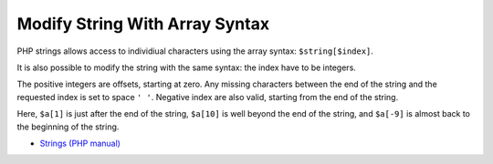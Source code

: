 .. _modify-string-with-array-syntax:

Modify String With Array Syntax
-------------------------------

.. meta::
	:description:
		Modify String With Array Syntax: PHP strings allows access to individiual characters using the array syntax: ``$string[$index]``.
	:twitter:card: summary_large_image
	:twitter:site: @exakat
	:twitter:title: Modify String With Array Syntax
	:twitter:description: Modify String With Array Syntax: PHP strings allows access to individiual characters using the array syntax: ``$string[$index]``
	:twitter:creator: @exakat
	:twitter:image:src: https://php-tips.readthedocs.io/en/latest/_images/array_syntax_on_string.png
	:og:image: https://php-tips.readthedocs.io/en/latest/_images/array_syntax_on_string.png
	:og:title: Modify String With Array Syntax
	:og:type: article
	:og:description: PHP strings allows access to individiual characters using the array syntax: ``$string[$index]``
	:og:url: https://php-tips.readthedocs.io/en/latest/tips/array_syntax_on_string.html
	:og:locale: en

.. raw:: html

	<script type="application/ld+json">{"@context":"https:\/\/schema.org","@graph":[{"@type":"WebPage","@id":"https:\/\/php-tips.readthedocs.io\/en\/latest\/tips\/array_syntax_on_string.html","url":"https:\/\/php-tips.readthedocs.io\/en\/latest\/tips\/array_syntax_on_string.html","name":"Modify String With Array Syntax","isPartOf":{"@id":"https:\/\/www.exakat.io\/"},"datePublished":"Mon, 07 Oct 2024 19:45:39 +0000","dateModified":"Mon, 07 Oct 2024 19:45:39 +0000","description":"PHP strings allows access to individiual characters using the array syntax: ``$string[$index]``","inLanguage":"en-US","potentialAction":[{"@type":"ReadAction","target":["https:\/\/php-tips.readthedocs.io\/en\/latest\/tips\/array_syntax_on_string.html"]}]},{"@type":"WebSite","@id":"https:\/\/www.exakat.io\/","url":"https:\/\/www.exakat.io\/","name":"Exakat","description":"Smart PHP static analysis","inLanguage":"en-US"}]}</script>

PHP strings allows access to individiual characters using the array syntax: ``$string[$index]``.

It is also possible to modify the string with the same syntax: the index have to be integers.

The positive integers are offsets, starting at zero. Any missing characters between the end of the string and the requested index is set to space ``' '``. Negative index are also valid, starting from the end of the string.

Here, ``$a[1]`` is just after the end of the string, ``$a[10]`` is well beyond the end of the string, and ``$a[-9]`` is almost back to the beginning of the string.

.. image:: ../images/array_syntax_on_string.png

* `Strings (PHP manual) <https://www.php.net/manual/en/language.types.string.php>`_


